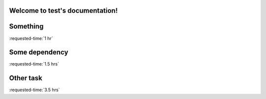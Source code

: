 Welcome to test's documentation!
================================

.. timeline::

   Milestones
   ==========

   A. something

   Deadlines
   =========

   - 2015-01-01 other

.. blockdiag::

  {
  A -> B;
  }

.. _something:

Something
=========

:requested-time:`1 hr`

.. dependent-tasks::

  - some dependency

.. _some dependency:

Some dependency
===============

:requested-time:`1.5 hrs`


.. _other:

Other task
==========

:requested-time:`3.5 hrs`
